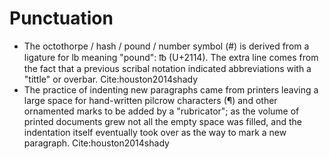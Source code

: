 * Punctuation

- The octothorpe / hash / pound / number symbol (#) is derived from a ligature for lb meaning "pound": ℔ (U+2114). The extra line comes from the fact that a previous scribal notation indicated abbreviations with a "tittle" or overbar. Cite:houston2014shady
- The practice of indenting new paragraphs came from printers leaving a large space for hand-written pilcrow characters (¶) and other ornamented marks to be added by a "rubricator"; as the volume of printed documents grew not all the empty space was filled, and the indentation itself eventually took over as the way to mark a new paragraph.  Cite:houston2014shady

